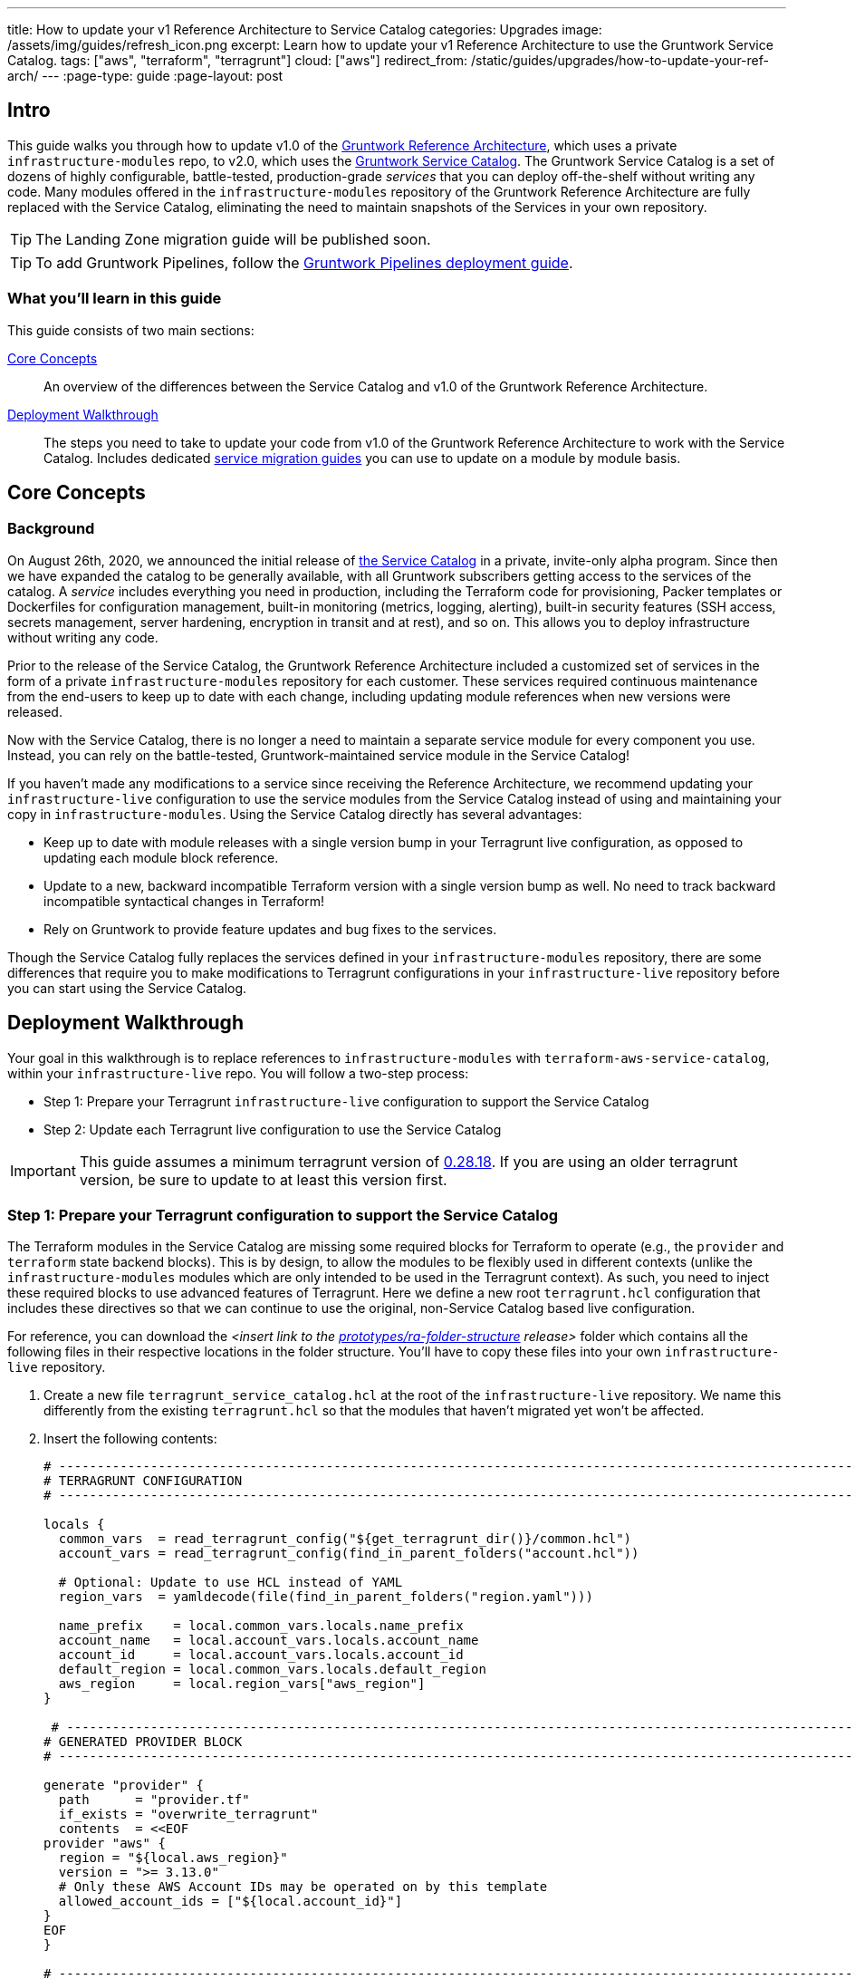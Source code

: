 ---
title: How to update your v1 Reference Architecture to Service Catalog
categories: Upgrades
image: /assets/img/guides/refresh_icon.png
excerpt: Learn how to update your v1 Reference Architecture to use the Gruntwork Service Catalog.
tags: ["aws", "terraform", "terragrunt"]
cloud: ["aws"]
redirect_from: /static/guides/upgrades/how-to-update-your-ref-arch/
---
:page-type: guide
:page-layout: post

:toc:
:toc-placement!:

// GitHub specific settings. See https://gist.github.com/dcode/0cfbf2699a1fe9b46ff04c41721dda74 for details.
ifdef::env-github[]
:tip-caption: :bulb:
:note-caption: :information_source:
:important-caption: :heavy_exclamation_mark:
:caution-caption: :fire:
:warning-caption: :warning:
toc::[]
endif::[]


== Intro

This guide walks you through how to update v1.0 of the https://gruntwork.io/reference-architecture/[Gruntwork Reference
Architecture], which uses a private `infrastructure-modules` repo, to v2.0, which uses the
https://blog.gruntwork.io/introducing-the-gruntwork-module-service-and-architecture-catalogs-eb3a21b99f70[Gruntwork
Service Catalog]. The Gruntwork Service Catalog is a set of dozens of highly configurable, battle-tested,
production-grade _services_ that you can deploy off-the-shelf without writing any code. Many modules offered in the
`infrastructure-modules` repository of the Gruntwork Reference Architecture are fully replaced with the Service Catalog,
eliminating the need to maintain snapshots of the Services in your own repository.

[.exceptional]
TIP: The Landing Zone migration guide will be published soon.

[.exceptional]
TIP: To add Gruntwork Pipelines, follow the https://gruntwork.io/guides/automations/how-to-configure-a-production-grade-ci-cd-setup-for-apps-and-infrastructure-code/[Gruntwork Pipelines deployment guide].

=== What you'll learn in this guide

This guide consists of two main sections:

<<core_concepts>>::
  An overview of the differences between the Service Catalog and v1.0 of the Gruntwork Reference Architecture.

<<deployment_walkthrough>>::
  The steps you need to take to update your code from v1.0 of the Gruntwork Reference Architecture to work with the
  Service Catalog. Includes dedicated <<service_migration_guides,service migration guides>> you can use to update on a
  module by module basis.


[[core_concepts]]
== Core Concepts

=== Background

On August 26th, 2020, we announced the initial release of
https://blog.gruntwork.io/introducing-the-gruntwork-module-service-and-architecture-catalogs-eb3a21b99f70[the Service
Catalog] in a private, invite-only alpha program. Since then we have expanded the catalog to be generally available,
with all Gruntwork subscribers getting access to the services of the catalog. A _service_ includes everything you need
in production, including the Terraform code for provisioning, Packer templates or Dockerfiles for configuration
management, built-in monitoring (metrics, logging, alerting), built-in security features (SSH access, secrets
management, server hardening, encryption in transit and at rest), and so on. This allows you to deploy infrastructure
without writing any code.

Prior to the release of the Service Catalog, the Gruntwork Reference Architecture included a customized set of services
in the form of a private `infrastructure-modules` repository for each customer. These services required continuous
maintenance from the end-users to keep up to date with each change, including updating module references when new
versions were released.

Now with the Service Catalog, there is no longer a need to maintain a separate service module for every component you use.
Instead, you can rely on the battle-tested, Gruntwork-maintained service module in the Service Catalog!

If you haven't made any modifications to a service since receiving the Reference Architecture, we recommend updating
your `infrastructure-live` configuration to use the service modules from the Service Catalog instead of using and
maintaining your copy in `infrastructure-modules`. Using the Service Catalog directly has several advantages:

* Keep up to date with module releases with a single version bump in your Terragrunt live configuration, as opposed to
  updating each module block reference.
* Update to a new, backward incompatible Terraform version with a single version bump as well. No need to track backward
  incompatible syntactical changes in Terraform!
* Rely on Gruntwork to provide feature updates and bug fixes to the services.

Though the Service Catalog fully replaces the services defined in your `infrastructure-modules` repository, there are
some differences that require you to make modifications to Terragrunt configurations in your `infrastructure-live`
repository before you can start using the Service Catalog.


[[deployment_walkthrough]]
== Deployment Walkthrough

Your goal in this walkthrough is to replace references to `infrastructure-modules` with `terraform-aws-service-catalog`,
within your `infrastructure-live` repo. You will follow a two-step process:

* Step 1: Prepare your Terragrunt `infrastructure-live` configuration to support the Service Catalog
* Step 2: Update each Terragrunt live configuration to use the Service Catalog

IMPORTANT: This guide assumes a minimum terragrunt version of
https://github.com/gruntwork-io/terragrunt/releases/tag/v0.28.18[0.28.18]. If you are using an older terragrunt version,
be sure to update to at least this version first.

=== Step 1: Prepare your Terragrunt configuration to support the Service Catalog

The Terraform modules in the Service Catalog are missing some required blocks for Terraform to operate (e.g., the
`provider` and `terraform` state backend blocks). This is by design, to allow the modules to be flexibly used in
different contexts (unlike the `infrastructure-modules` modules which are only intended to be used in the Terragrunt
context). As such, you need to inject these required blocks to use advanced features of Terragrunt. Here we define a new
root `terragrunt.hcl` configuration that includes these directives so that we can continue to use the original,
non-Service Catalog based live configuration.

For reference, you can download the _<insert link to the
https://github.com/gruntwork-io/prototypes/tree/master/ra-folder-structure[prototypes/ra-folder-structure] release>_
folder which contains all the following files in their respective locations in the folder structure. You'll have to copy
these files into your own `infrastructure-live` repository.

[arabic]
. Create a new file `terragrunt_service_catalog.hcl` at the root of the `infrastructure-live` repository. We name this
  differently from the existing `terragrunt.hcl` so that the modules that haven't migrated yet won't be affected.
. Insert the following contents:
+
....
# ---------------------------------------------------------------------------------------------------------------------
# TERRAGRUNT CONFIGURATION
# ---------------------------------------------------------------------------------------------------------------------

locals {
  common_vars  = read_terragrunt_config("${get_terragrunt_dir()}/common.hcl")
  account_vars = read_terragrunt_config(find_in_parent_folders("account.hcl"))

  # Optional: Update to use HCL instead of YAML
  region_vars  = yamldecode(file(find_in_parent_folders("region.yaml")))

  name_prefix    = local.common_vars.locals.name_prefix
  account_name   = local.account_vars.locals.account_name
  account_id     = local.account_vars.locals.account_id
  default_region = local.common_vars.locals.default_region
  aws_region     = local.region_vars["aws_region"]
}

 # ----------------------------------------------------------------------------------------------------------------
# GENERATED PROVIDER BLOCK
# ----------------------------------------------------------------------------------------------------------------

generate "provider" {
  path      = "provider.tf"
  if_exists = "overwrite_terragrunt"
  contents  = <<EOF
provider "aws" {
  region = "${local.aws_region}"
  version = ">= 3.13.0"
  # Only these AWS Account IDs may be operated on by this template
  allowed_account_ids = ["${local.account_id}"]
}
EOF
}

# ----------------------------------------------------------------------------------------------------------------
# GENERATED REMOTE STATE BLOCK
# ----------------------------------------------------------------------------------------------------------------

# Configure Terragrunt to automatically store tfstate files in an S3 bucket
remote_state {
  backend = "s3"
  config = {
    encrypt        = true
    bucket         = "${local.name_prefix}-${local.account_name}-terraform-state"
    region         = local.default_region
    dynamodb_table = "terraform-locks"
    # To ensure that the state paths are the same as before, we drop the account folder (the first path element)
    # which is now included in the relative path.
    key            = trimprefix("${path_relative_to_include()}/terraform.tfstate", "${local.account_name}/")
  }
  generate = {
    path      = "backend.tf"
    if_exists = "overwrite_terragrunt"
  }
}

# ---------------------------------------------------------------------------------------------------------------------
# GLOBAL PARAMETERS
# These variables apply to all configurations in this subfolder. These are automatically merged into the child
# `terragrunt.hcl` config via the include block.
# ---------------------------------------------------------------------------------------------------------------------

inputs = {
  # Many modules require these two inputs, so we set them globally here to keep all the child terragrunt.hcl files more
  # DRY
  aws_account_id = local.account_id
  aws_region     = local.aws_region
}
....
+
[NOTE]
.Explanation
====
In the Reference Architecture v1.0, we had a root configuration for each account to ensure
that we can create a different state bucket for each account. While this isn't necessary for the Service Catalog, we
switch to a single root `terragrunt.hcl` config here (which is possible due to the advanced functions that are available
in newer Terragrunt versions) because there are more common blocks that are necessary, and we want to keep these
blocks DRY.

To support the new requirements of the Service Catalog, we also introduce two code generation configuration:

* `generate "provider"`: Uses the terragrunt
  https://terragrunt.gruntwork.io/docs/features/keep-your-terraform-code-dry/#dry-common-terraform-code-with-terragrunt-generate-blocks[code
  generation] feature to inject the provider block into the module prior to invoking terraform.
* `generate` attribute of the `remote_state` block: Similar to the provider block generation, this attribute injects the
  `terraform.backend` configuration.

Finally, we introduce a `locals` block to define references that can be reused throughout the configuration. Note that
for new commonly used variables, we use `read_terragrunt_config` instead of `yamldecode(file())` to allow for use of
terragrunt functions in the config.

Note that the suggested config continues to use the `region.yaml` data file to simplify the migration process. You can
optionally update this file to `hcl` for consistency.
====
+
. Create new data files for the root config (these are the files that are read in in the `locals` blocks):
* In the root of the `infrastructure-live` repository, add a `common.hcl` file with the following contents:
+
....
locals {
  # TODO: A unique name prefix to set for all infrastructure resources created in your accounts.
  name_prefix = ""
  # TODO: the default AWS region to use. This should be the same as where the terraform state S3 bucket is
  # currently provisioned.
  default_region = ""
}
....

* In each account folder (e.g., `infrastructure-live/dev` or `infrastructure-live/shared`), add a file named
  `account.hcl` with the following contents:
+
....
locals {
  # TODO: Update with the actual information for each account
  # The user friendly name of the AWS account. Usually matches the folder name.
  account_name = ""
  # The 12 digit ID number for your AWS account.
  account_id = ""
}
....

* (optional) If you wish to replace your yaml variable files with HCL, in each region folder (e.g.,
  `infrastructure-live/dev/us-east-2`), add a file named `region.hcl` with the following contents:
+
....
locals {
  # TODO: enter the region to use for all resources in this subfolder.
  aws_region = ""
}
....
+
Note that you will want to have a `region.hcl` file for the `_global` folder as well. In this case, set the `aws_region`
to `us-east-1`.

. Create migration helper scripts (these are used by the Gruntwork Service Catalog Terraform state migration bash
  scripts):

.. Create a new directory `_scripts` at the root of the `infrastructure-live` repository.
.. Create a new file `migration_helpers.sh` in the newly created `_scripts` folder and paste in the following contents:
+
[source,bash]
----
#!/bin/bash
# Helper functions for implementing state migrations for updating terraform modules to newer versions.

function log {
  >&2 echo -e "$@"
}

# find_state_address uses the provided query string to identify the full resource address to use in the state file.
function find_state_address {
  local -r query="$1"

  log "Identifying real state address of $query"
  terragrunt state list \
    | grep -E "$query" || true
}

# strip_bash_color will strip out bash color/bold escape sequences.
function strip_bash_color {
  local -r input="$1"
  # Based on this stack overflow post: https://stackoverflow.com/questions/6534556/how-to-remove-and-all-of-the-escape-sequences-in-a-file-using-linux-shell-sc.
  # None of the sed calls worked to completely strip of the escape sequences by itself, but the following combination worked.
  echo "$input" | cat -v | sed 's/\^\[\[[10]m//g'
}

# Check that the given binary is available on the PATH. If it's not, exit with an error.
function assert_is_installed {
  local -r name="$1"
  local -r help_url="$2"

  if ! command -v "$name" > /dev/null; then
    log "ERROR: The command '$name' is required by this script but is not installed or in the system's PATH. Visit $help_url for instructions on how to install."
    exit 1
  fi
}

# Make sure that the hcledit utility is installed and available on the system.
function assert_hcledit_is_installed {
  assert_is_installed 'hcledit' 'https://github.com/minamijoyo/hcledit#install'
}

# Make sure that the jq utility is installed and available on the system.
function assert_jq_is_installed {
  assert_is_installed 'jq' 'https://stedolan.github.io/jq/download/'
}

# Move resources in terraform state using fuzzy matches.
function fuzzy_move_state {
  local -r original_addr_query="$1"
  local -r new_addr="$2"
  local -r friendly_name="$3"

  log "Checking if $friendly_name needs to be migrated"

  local original_addr
  original_addr="$(find_state_address "$original_addr_query")"

  if [[ -z "$original_addr" ]]; then
    echo "Nothing to change. Skipping state migration."
  else
    echo "Migrating state:"
    echo
    echo "    $original_addr =>"
    echo "      $new_addr"
    echo
    terragrunt state mv "$original_addr" "$new_addr"
  fi
}

# Move resources in terraform state using an import call instead of state mv. This is useful when moving resources
# across aliased resources (e.g., aws_alb => aws_lb).
function fuzzy_import_move_state {
  local -r original_addr_query="$1"
  local -r new_addr="$2"
  local -r resource_basename="$3"
  local -r friendly_name="$4"

  log "Checking if $friendly_name needs to be migrated."
  local original_addr
  original_addr="$(find_state_address "$original_addr_query")"
  if [[ -z "$original_addr" ]]; then
    log "$friendly_name is already migrated. Skipping import."
    return
  fi

  log "$friendly_name needs to be migrated"

  # The following routine extracts the resource ID so that it can be used to import it into the new resource, since the
  # underlying resource type changed.
  log "Idenfitying $friendly_name ID to import into new resource."
  local state
  state="$(terragrunt state show "$original_addr")"
  local state_nocolor
  state_nocolor="$(strip_bash_color "$state")"

  local resource_id
  resource_id="$(
    echo "$state_nocolor" \
      | hcledit attribute get "$resource_basename".id \
      | jq -r '.'
  )"

  if [[ -z "$resource_id" ]]; then
    log "ERROR: could not identify $friendly_name ID to import."
    exit 1
  fi

  log "Importing $friendly_name to new resource:"
  log
  log "    ID:           $resource_id"
  log "    ResourceAddr: $new_addr"
  terragrunt import "$new_addr" "$resource_id"

  log "Removing old $friendly_name state."
  terragrunt state rm "$original_addr"
}
----

=== Step 2: Update each Terragrunt live configuration to use the Service Catalog

At this point, you are ready to update each live configuration! We recommend taking a bottom-up approach for migrating
the live configurations. That is, update live configurations that don't have any downstream dependencies first, then
work your way up the dependency graph.

This has the following advantages:

* Each update is self contained. Changing the live configuration of leaf services will not affect other live
  configurations, allowing you to continue to make changes to unmigrated live configurations.
* The leaf nodes in the Terragrunt infrastructure graph tend to be lower risk services. That is, the higher you are in
  the graph, there are more things that depend on that infrastructure, which by definition makes that service has a
  larger surface area. E.g., VPC has many downstream dependencies, which means that messing it up can cause lots of
  other services to fail.

However, this does mean that you will need to go back and update previously migrated services if the upstream services
has a change. For example, Service Catalog services sometimes have output name changes, which means that you will need
to update the references in the downstream services when you update the service.

To handle this, you can identify all the downstream services that are affected by running `terragrunt validate-all` to
identify these broken links each time a service is updated, and fix them in the same PR.

Here are the steps you can take to update a single service's live configuration:

[arabic]
. Check to make sure the service has no downstream dependencies. You can use the `graph-dependencies` command to create
  a visual representation. In the graph, the arrow points in the direction of the dependency, with the top nodes being
  leaf nodes and the bottom being root nodes.
    * `terragrunt graph-dependencies | dot -Tpng > graph.png`
    * If you get an error that `dot` is not available, install https://www.graphviz.org/download/[graphviz], which
      installs the `dot` utility.

. First, you need to ensure the module is updated to the same version used in Reference Architecture version
  https://github.com/gruntwork-io/infrastructure-modules-multi-account-acme/releases/tag/v0.0.1-20201125[20201125].
    * If you are running an older version, follow the migration guides referenced in
      https://github.com/gruntwork-io/infrastructure-modules-multi-account-acme/releases[the Reference Architecture
      releases] to update to the latest version. This is necessary because the Service Catalog module references use newer
      versions from the Module Catalog than what is shipped with v1.0 of the Reference Architecture. Once you've upgraded to
      https://github.com/gruntwork-io/infrastructure-modules-multi-account-acme/releases/tag/v0.0.1-20201125[20201125],
      you'll be at a known starting point and can automate any state manipulations that are required to update a service.

. Make modifications to the `terragrunt.hcl` file to be compatible with the Service Catalog:
    * Change the `include` path to `find_in_parent_folders("terragrunt_service_catalog.hcl")`. This ensures that you use the
      Service Catalog compatible root config you created in the previous step.
    * Change the `terraform.source` attribute to point to the corresponding Terraform module in the
      `terraform-aws-service-catalog` repo. When updating the source, make sure to set the ref to target `v0.35.4`.

+
[NOTE]
.Explanation
====
This migration guide targets `v0.35.4` of the Service Catalog. Newer versions may require additional state migrations
that are not covered by the automated scripts. If you wish to update further, first update to `v0.35.4` and then read
the migration guides in the release notes of the Service Catalog to bump beyond that version.
====

    * Convert each service listed in `dependencies` to a `dependency` block. Use <<service_migration_guides,the dedicated
      service migration guide>> as a reference for what dependency blocks are needed.
    * Update the inputs to adapt to the Service Catalog Terraform module, using the dedicated service migration guide listed
      below. You can also use `terragrunt validate-inputs` as a sanity check.
    * Add new required inputs, using `dependency` references as needed.
    * Remove or rename unused variables.

. Run `terragrunt state list` to sanity check the state backend configuration. You are watching for the following:
    * You should NOT get any prompts from Terragrunt to create a new S3 state bucket. If you get the prompt, this means that
      either you are authenticating to the wrong account, or that the bucket name was misconfigured in the root
      `terragrunt_service_catalog.hcl` file.
    * You should see resources listed in the state. If the command returns nothing, that means you are not properly linked
      to the old state file.  Double check the `key` attribute of the `remote_state` block in the root
      `terragrunt_service_catalog.hcl` config.

. Once you verify the state backend configuration is valid, you will want to perform the state migration operations:

.. *Make a backup of the state file* using the following command: `terragrunt state pull > backup.tfstate
   --terragrunt-source ...`. You can use this to rollback the state to before you attempted the migration with the
   following command: `terragrunt state push "$(pwd)/backup.tfstate"`.

* NOTE: Make sure to use the Terraform version that is required for your module, as specified in the
  https://www.terraform.io/docs/language/settings/index.html#specifying-a-required-terraform-version[required_version]
  configuration of the module.

.. *Run the provided migration script* for the service (refer to <<service_migration_guides,the dedicated
    service migration guide>> for information on which script to run).
.. *Sanity check the migration operation* by running `terragrunt plan`. You should only see backward compatible changes
   (only `~` or `+` operations, never `-` operations), unless otherwise noted in the dedicated service migration guide.
* NOTE: If you run into any errors related to code verification during provider plugin initialization, you will need to
  update to the latest terraform patch version that contains the latest terraform GPG key to sign the providers. When
  updating the terraform version, note that you will need to run `terragrunt init` to reinitialize the providers. The
  following lists the minimum patch version that includes the latest GPG key:
** https://github.com/hashicorp/terraform/releases/tag/v0.11.15[0.11.15]
** https://github.com/hashicorp/terraform/releases/tag/v0.12.31[0.12.31]
** https://github.com/hashicorp/terraform/releases/tag/v0.13.7[0.13.7]
** https://github.com/hashicorp/terraform/releases/tag/v0.14.11[0.14.11]
** https://github.com/hashicorp/terraform/releases/tag/v0.15.1[0.15.1]

. Once the state migration operations are complete, and you've verified no destructive changes in `terragrunt plan`,
  roll out the changes using `terragrunt apply`.
. If the service has downstream dependencies, run `terragrunt validate-all` at the ACCOUNT folder to identify any
  outputs that have changed. Fix the output references on the `dependency` block for each error.


[[service_migration_guides]]
=== Appendix: Dedicated service migration guides

TODO

